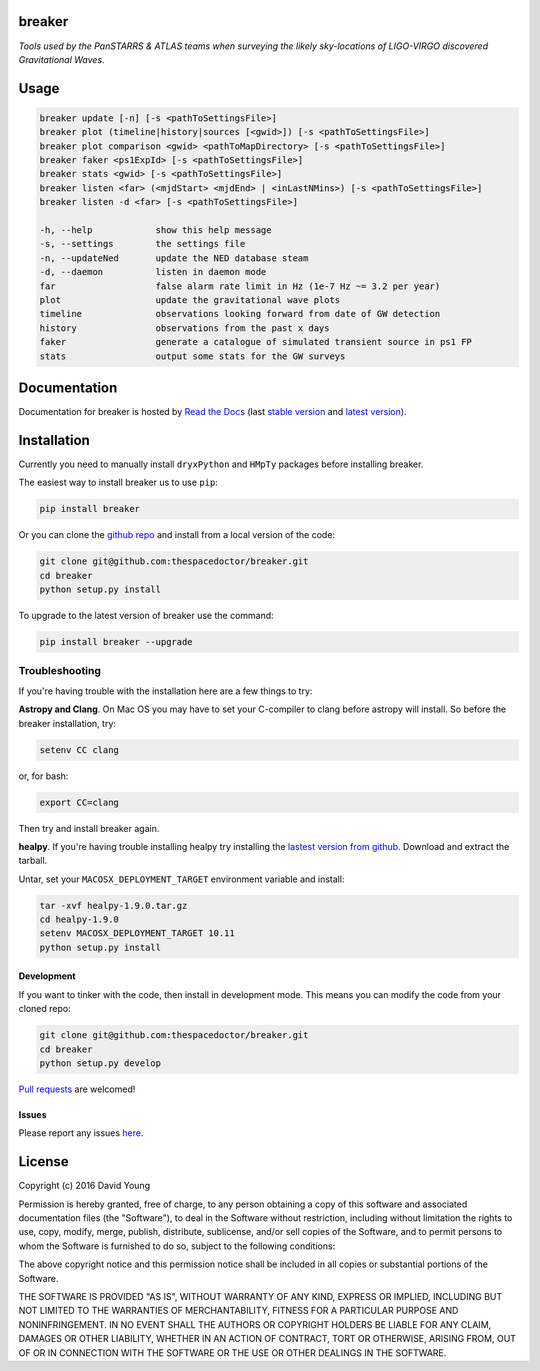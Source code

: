 breaker 
=========================

*Tools used by the PanSTARRS & ATLAS teams when surveying the likely sky-locations of LIGO-VIRGO discovered Gravitational Waves*.

Usage
======

.. code-block:: bash 
   
    breaker update [-n] [-s <pathToSettingsFile>]
    breaker plot (timeline|history|sources [<gwid>]) [-s <pathToSettingsFile>]
    breaker plot comparison <gwid> <pathToMapDirectory> [-s <pathToSettingsFile>]
    breaker faker <ps1ExpId> [-s <pathToSettingsFile>]
    breaker stats <gwid> [-s <pathToSettingsFile>]
    breaker listen <far> (<mjdStart> <mjdEnd> | <inLastNMins>) [-s <pathToSettingsFile>]
    breaker listen -d <far> [-s <pathToSettingsFile>]

    -h, --help            show this help message
    -s, --settings        the settings file
    -n, --updateNed       update the NED database steam
    -d, --daemon          listen in daemon mode
    far                   false alarm rate limit in Hz (1e-7 Hz ~= 3.2 per year)
    plot                  update the gravitational wave plots
    timeline              observations looking forward from date of GW detection
    history               observations from the past x days
    faker                 generate a catalogue of simulated transient source in ps1 FP
    stats                 output some stats for the GW surveys
    
Documentation
=============

Documentation for breaker is hosted by `Read the Docs <http://breaker.readthedocs.org/en/stable/>`__ (last `stable version <http://breaker.readthedocs.org/en/stable/>`__ and `latest version <http://breaker.readthedocs.org/en/latest/>`__).

Installation
============

Currently you need to manually install ``dryxPython`` and ``HMpTy`` packages before installing breaker.

.. todo::

    - remove dependencies on ``dryxPython`` and ``HMpTy``

The easiest way to install breaker us to use ``pip``:

.. code:: bash

    pip install breaker

Or you can clone the `github repo <https://github.com/thespacedoctor/breaker>`__ and install from a local version of the code:

.. code:: bash

    git clone git@github.com:thespacedoctor/breaker.git
    cd breaker
    python setup.py install

To upgrade to the latest version of breaker use the command:

.. code:: bash

    pip install breaker --upgrade

Troubleshooting
^^^^^^^^^^^^^^^

If you're having trouble with the installation here are a few things to try:

**Astropy and Clang**. On Mac OS you may have to set your C-compiler to clang before astropy will install. So before the breaker installation, try:

.. code:: bash

    setenv CC clang


or, for bash:

.. code:: bash

    export CC=clang


Then try and install breaker again.

**healpy**. If you're having trouble installing healpy try installing the `lastest version from github <https://github.com/healpy/healpy/releases>`_. Download and extract the tarball.

Untar, set your ``MACOSX_DEPLOYMENT_TARGET`` environment variable and install:

.. code:: bash

    tar -xvf healpy-1.9.0.tar.gz
    cd healpy-1.9.0
    setenv MACOSX_DEPLOYMENT_TARGET 10.11
    python setup.py install




Development
-----------

If you want to tinker with the code, then install in development mode.
This means you can modify the code from your cloned repo:

.. code:: bash

    git clone git@github.com:thespacedoctor/breaker.git
    cd breaker
    python setup.py develop

`Pull requests <https://github.com/thespacedoctor/breaker/pulls>`__
are welcomed!


Issues
------

Please report any issues
`here <https://github.com/thespacedoctor/breaker/issues>`__.

License
=======

Copyright (c) 2016 David Young

Permission is hereby granted, free of charge, to any person obtaining a
copy of this software and associated documentation files (the
"Software"), to deal in the Software without restriction, including
without limitation the rights to use, copy, modify, merge, publish,
distribute, sublicense, and/or sell copies of the Software, and to
permit persons to whom the Software is furnished to do so, subject to
the following conditions:

The above copyright notice and this permission notice shall be included
in all copies or substantial portions of the Software.

THE SOFTWARE IS PROVIDED "AS IS", WITHOUT WARRANTY OF ANY KIND, EXPRESS
OR IMPLIED, INCLUDING BUT NOT LIMITED TO THE WARRANTIES OF
MERCHANTABILITY, FITNESS FOR A PARTICULAR PURPOSE AND NONINFRINGEMENT.
IN NO EVENT SHALL THE AUTHORS OR COPYRIGHT HOLDERS BE LIABLE FOR ANY
CLAIM, DAMAGES OR OTHER LIABILITY, WHETHER IN AN ACTION OF CONTRACT,
TORT OR OTHERWISE, ARISING FROM, OUT OF OR IN CONNECTION WITH THE
SOFTWARE OR THE USE OR OTHER DEALINGS IN THE SOFTWARE.

